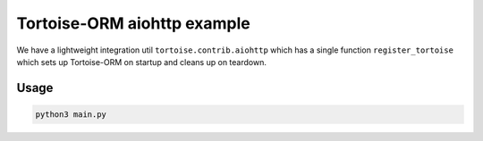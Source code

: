 Tortoise-ORM aiohttp example
============================

We have a lightweight integration util ``tortoise.contrib.aiohttp`` which has a single function ``register_tortoise`` which sets up Tortoise-ORM on startup and cleans up on teardown.

Usage
-----

.. code-block:: sh

    python3 main.py
